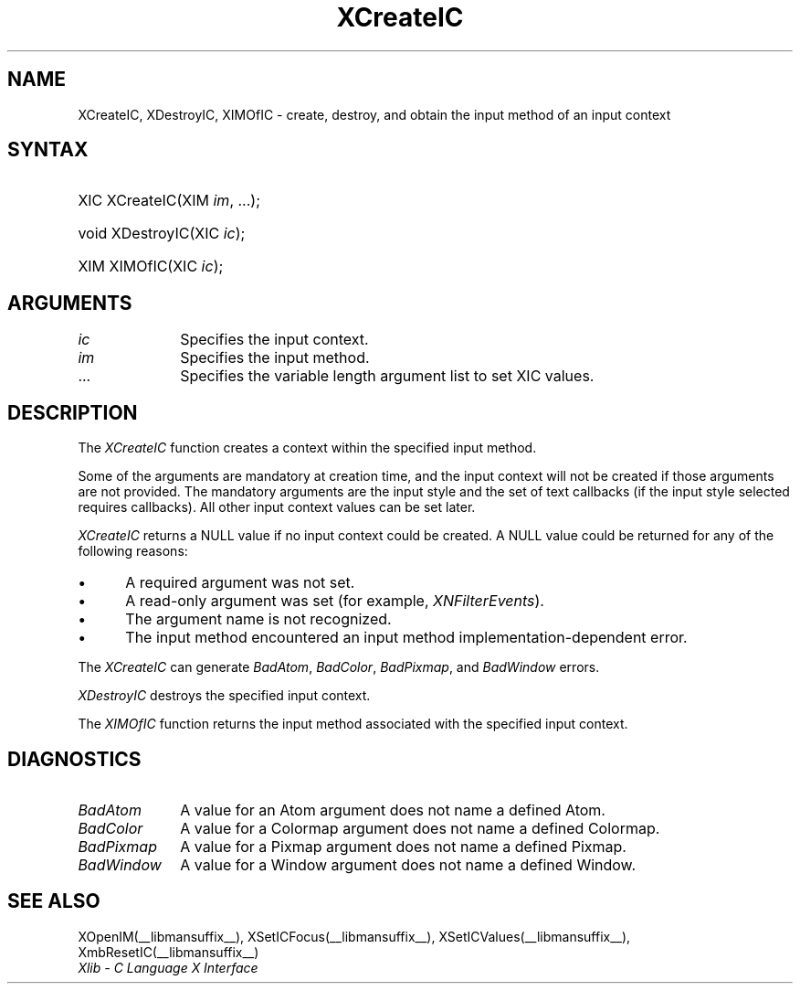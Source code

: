 .\" Copyright \(co 1985, 1986, 1987, 1988, 1989, 1990, 1991, 1994, 1996 X Consortium
.\"
.\" Permission is hereby granted, free of charge, to any person obtaining
.\" a copy of this software and associated documentation files (the
.\" "Software"), to deal in the Software without restriction, including
.\" without limitation the rights to use, copy, modify, merge, publish,
.\" distribute, sublicense, and/or sell copies of the Software, and to
.\" permit persons to whom the Software is furnished to do so, subject to
.\" the following conditions:
.\"
.\" The above copyright notice and this permission notice shall be included
.\" in all copies or substantial portions of the Software.
.\"
.\" THE SOFTWARE IS PROVIDED "AS IS", WITHOUT WARRANTY OF ANY KIND, EXPRESS
.\" OR IMPLIED, INCLUDING BUT NOT LIMITED TO THE WARRANTIES OF
.\" MERCHANTABILITY, FITNESS FOR A PARTICULAR PURPOSE AND NONINFRINGEMENT.
.\" IN NO EVENT SHALL THE X CONSORTIUM BE LIABLE FOR ANY CLAIM, DAMAGES OR
.\" OTHER LIABILITY, WHETHER IN AN ACTION OF CONTRACT, TORT OR OTHERWISE,
.\" ARISING FROM, OUT OF OR IN CONNECTION WITH THE SOFTWARE OR THE USE OR
.\" OTHER DEALINGS IN THE SOFTWARE.
.\"
.\" Except as contained in this notice, the name of the X Consortium shall
.\" not be used in advertising or otherwise to promote the sale, use or
.\" other dealings in this Software without prior written authorization
.\" from the X Consortium.
.\"
.\" Copyright \(co 1985, 1986, 1987, 1988, 1989, 1990, 1991 by
.\" Digital Equipment Corporation
.\"
.\" Portions Copyright \(co 1990, 1991 by
.\" Tektronix, Inc.
.\"
.\" Permission to use, copy, modify and distribute this documentation for
.\" any purpose and without fee is hereby granted, provided that the above
.\" copyright notice appears in all copies and that both that copyright notice
.\" and this permission notice appear in all copies, and that the names of
.\" Digital and Tektronix not be used in in advertising or publicity pertaining
.\" to this documentation without specific, written prior permission.
.\" Digital and Tektronix makes no representations about the suitability
.\" of this documentation for any purpose.
.\" It is provided ``as is'' without express or implied warranty.
.\" 
.\"
.ds xT X Toolkit Intrinsics \- C Language Interface
.ds xW Athena X Widgets \- C Language X Toolkit Interface
.ds xL Xlib \- C Language X Interface
.ds xC Inter-Client Communication Conventions Manual
.na
.de Ds
.nf
.\\$1D \\$2 \\$1
.ft 1
.\".ps \\n(PS
.\".if \\n(VS>=40 .vs \\n(VSu
.\".if \\n(VS<=39 .vs \\n(VSp
..
.de De
.ce 0
.if \\n(BD .DF
.nr BD 0
.in \\n(OIu
.if \\n(TM .ls 2
.sp \\n(DDu
.fi
..
.de FD
.LP
.KS
.TA .5i 3i
.ta .5i 3i
.nf
..
.de FN
.fi
.KE
.LP
..
.de IN		\" send an index entry to the stderr
..
.de C{
.KS
.nf
.D
.\"
.\"	choose appropriate monospace font
.\"	the imagen conditional, 480,
.\"	may be changed to L if LB is too
.\"	heavy for your eyes...
.\"
.ie "\\*(.T"480" .ft L
.el .ie "\\*(.T"300" .ft L
.el .ie "\\*(.T"202" .ft PO
.el .ie "\\*(.T"aps" .ft CW
.el .ft R
.ps \\n(PS
.ie \\n(VS>40 .vs \\n(VSu
.el .vs \\n(VSp
..
.de C}
.DE
.R
..
.de Pn
.ie t \\$1\fB\^\\$2\^\fR\\$3
.el \\$1\fI\^\\$2\^\fP\\$3
..
.de ZN
.ie t \fB\^\\$1\^\fR\\$2
.el \fI\^\\$1\^\fP\\$2
..
.de hN
.ie t <\fB\\$1\fR>\\$2
.el <\fI\\$1\fP>\\$2
..
.de NT
.ne 7
.ds NO Note
.if \\n(.$>$1 .if !'\\$2'C' .ds NO \\$2
.if \\n(.$ .if !'\\$1'C' .ds NO \\$1
.ie n .sp
.el .sp 10p
.TB
.ce
\\*(NO
.ie n .sp
.el .sp 5p
.if '\\$1'C' .ce 99
.if '\\$2'C' .ce 99
.in +5n
.ll -5n
.R
..
.		\" Note End -- doug kraft 3/85
.de NE
.ce 0
.in -5n
.ll +5n
.ie n .sp
.el .sp 10p
..
.ny0
.TH XCreateIC __libmansuffix__ __xorgversion__ "XLIB FUNCTIONS"
.SH NAME
XCreateIC, XDestroyIC, XIMOfIC \- create, destroy, and obtain the input method of an input context
.SH SYNTAX
.HP
XIC XCreateIC\^(\^XIM \fIim\fP\^, ...\^); 
.HP
void XDestroyIC\^(\^XIC \fIic\fP\^); 
.HP
XIM XIMOfIC\^(\^XIC \fIic\fP\^);
.SH ARGUMENTS
.IP \fIic\fP 1i
Specifies the input context.
.IP \fIim\fP 1i
Specifies the input method.
.ds Al \ to set XIC values
.IP ... 1i
Specifies the variable length argument list\*(Al.
.SH DESCRIPTION
The
.ZN XCreateIC 
function creates a context within the specified input method.
.LP
Some of the arguments are mandatory at creation time, and
the input context will not be created if those arguments are not provided.
The mandatory arguments are the input style and the set of text callbacks
(if the input style selected requires callbacks).
All other input context values can be set later.
.LP
.ZN XCreateIC
returns a NULL value if no input context could be created.
A NULL value could be returned for any of the following reasons:
.IP \(bu 5
A required argument was not set.
.IP \(bu 5
A read-only argument was set (for example,
.ZN XNFilterEvents ).
.IP \(bu 5
The argument name is not recognized.
.IP \(bu 5
The input method encountered an input method implementation-dependent error.
.LP
The
.ZN XCreateIC
can generate
.ZN BadAtom ,
.ZN BadColor ,
.ZN BadPixmap ,
and
.ZN BadWindow
errors.
.LP
.ZN XDestroyIC
destroys the specified input context.
.LP
The
.ZN XIMOfIC
function returns the input method associated with the specified input context.
.SH DIAGNOSTICS
.TP 1i
.ZN BadAtom
A value for an Atom argument does not name a defined Atom.
.TP 1i
.ZN BadColor
A value for a Colormap argument does not name a defined Colormap.
.TP 1i
.ZN BadPixmap
A value for a Pixmap argument does not name a defined Pixmap.
.TP 1i
.ZN BadWindow
A value for a Window argument does not name a defined Window.
.SH "SEE ALSO"
XOpenIM(__libmansuffix__),
XSetICFocus(__libmansuffix__),
XSetICValues(__libmansuffix__),
XmbResetIC(__libmansuffix__)
.br
\fI\*(xL\fP
